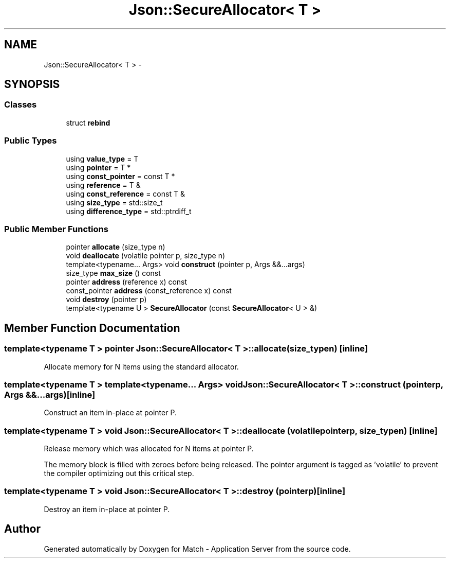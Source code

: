 .TH "Json::SecureAllocator< T >" 3 "Fri May 27 2016" "Match - Application Server" \" -*- nroff -*-
.ad l
.nh
.SH NAME
Json::SecureAllocator< T > \- 
.SH SYNOPSIS
.br
.PP
.SS "Classes"

.in +1c
.ti -1c
.RI "struct \fBrebind\fP"
.br
.in -1c
.SS "Public Types"

.in +1c
.ti -1c
.RI "using \fBvalue_type\fP = T"
.br
.ti -1c
.RI "using \fBpointer\fP = T *"
.br
.ti -1c
.RI "using \fBconst_pointer\fP = const T *"
.br
.ti -1c
.RI "using \fBreference\fP = T &"
.br
.ti -1c
.RI "using \fBconst_reference\fP = const T &"
.br
.ti -1c
.RI "using \fBsize_type\fP = std::size_t"
.br
.ti -1c
.RI "using \fBdifference_type\fP = std::ptrdiff_t"
.br
.in -1c
.SS "Public Member Functions"

.in +1c
.ti -1c
.RI "pointer \fBallocate\fP (size_type n)"
.br
.ti -1c
.RI "void \fBdeallocate\fP (volatile pointer p, size_type n)"
.br
.ti -1c
.RI "template<typename\&.\&.\&. Args> void \fBconstruct\fP (pointer p, Args &&\&.\&.\&.args)"
.br
.ti -1c
.RI "size_type \fBmax_size\fP () const "
.br
.ti -1c
.RI "pointer \fBaddress\fP (reference x) const "
.br
.ti -1c
.RI "const_pointer \fBaddress\fP (const_reference x) const "
.br
.ti -1c
.RI "void \fBdestroy\fP (pointer p)"
.br
.ti -1c
.RI "template<typename U > \fBSecureAllocator\fP (const \fBSecureAllocator\fP< U > &)"
.br
.in -1c
.SH "Member Function Documentation"
.PP 
.SS "template<typename T > pointer \fBJson::SecureAllocator\fP< T >::allocate (size_typen)\fC [inline]\fP"
Allocate memory for N items using the standard allocator\&. 
.SS "template<typename T > template<typename\&.\&.\&. Args> void \fBJson::SecureAllocator\fP< T >::construct (pointerp, Args &&\&.\&.\&.args)\fC [inline]\fP"
Construct an item in-place at pointer P\&. 
.SS "template<typename T > void \fBJson::SecureAllocator\fP< T >::deallocate (volatile pointerp, size_typen)\fC [inline]\fP"
Release memory which was allocated for N items at pointer P\&.
.PP
The memory block is filled with zeroes before being released\&. The pointer argument is tagged as 'volatile' to prevent the compiler optimizing out this critical step\&. 
.SS "template<typename T > void \fBJson::SecureAllocator\fP< T >::destroy (pointerp)\fC [inline]\fP"
Destroy an item in-place at pointer P\&. 

.SH "Author"
.PP 
Generated automatically by Doxygen for Match - Application Server from the source code\&.

